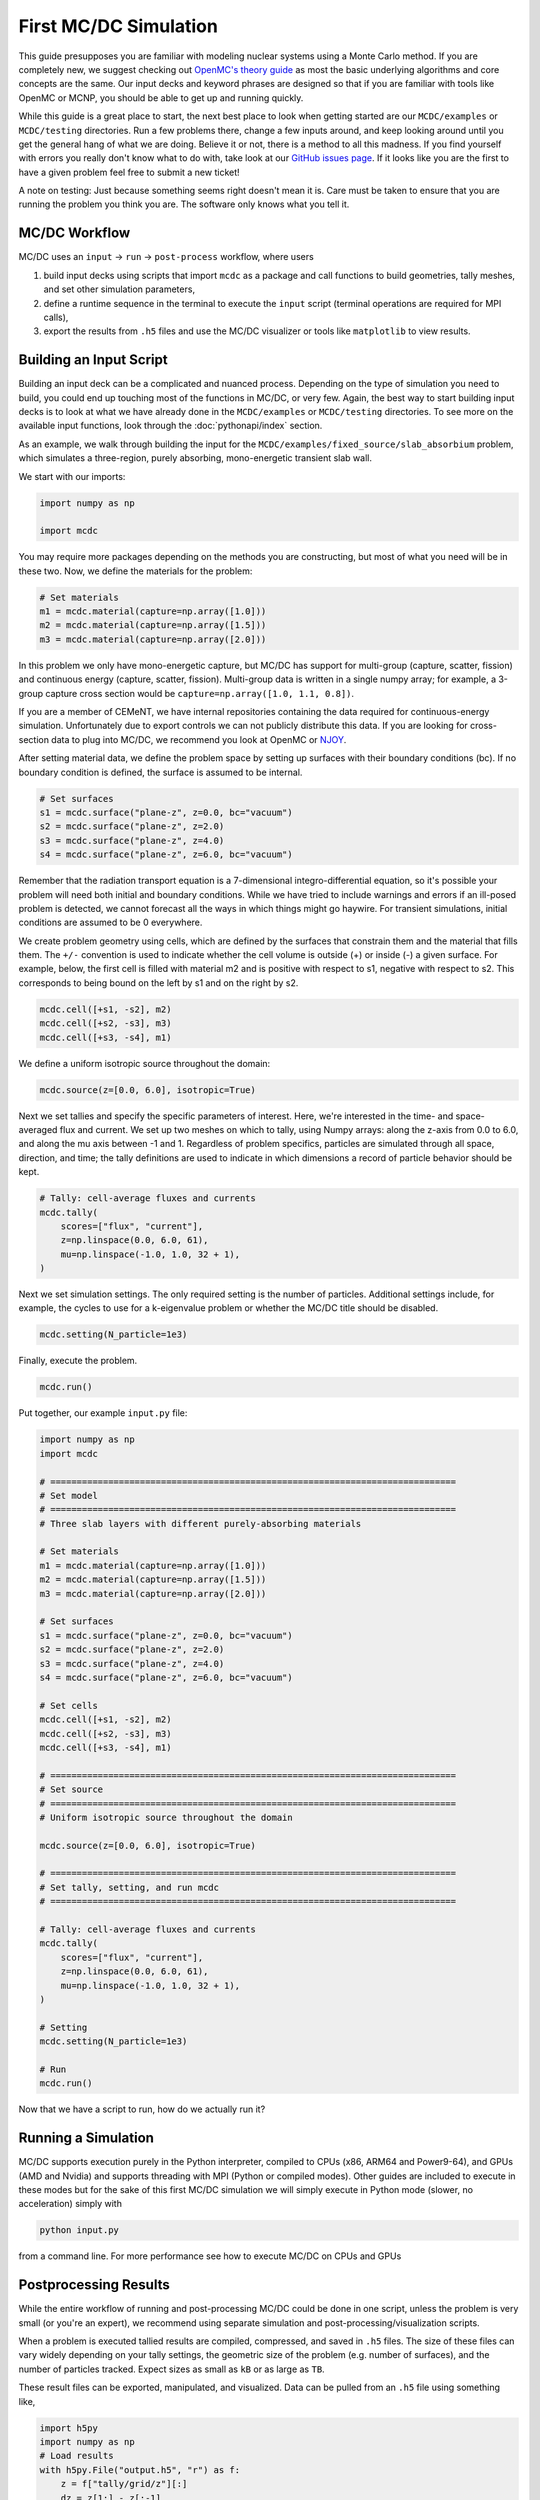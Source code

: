 .. _first_mcdc:


======================
First MC/DC Simulation
======================

This guide presupposes you are familiar with modeling nuclear systems using a Monte Carlo method.
If you are completely new, we suggest checking out `OpenMC's theory guide <https://docs.openmc.org/en/stable/methods/introduction.htmll>`_ as most the basic underlying algorithms and core concepts are the same.
Our input decks and keyword phrases are designed so that if you are familiar with tools like OpenMC or MCNP, you should be able to get up and running quickly.

While this guide is a great place to start, the  next best place to look when getting started are our ``MCDC/examples`` or ``MCDC/testing`` directories.
Run a few problems there, change a few inputs around, and keep looking around until you get the general hang of what we are doing.
Believe it or not, there is a method to all this madness.
If you find yourself with errors you really don't know what to do with, take look at our `GitHub issues page <https://github.com/CEMeNT-PSAAP/MCDC/issues>`_.
If it looks like you are the first to have a given problem feel free to submit a new ticket!

A note on testing:
Just because something seems right doesn't mean it is.
Care must be taken to ensure that you are running the problem you think you are.
The software only knows what you tell it.

MC/DC Workflow
--------------

MC/DC uses an ``input`` -> ``run`` -> ``post-process`` workflow, where users

#. build input decks using scripts that import ``mcdc`` as a package and call functions to build geometries, tally meshes, and set other simulation parameters,
#. define a runtime sequence in the terminal to execute the ``input`` script (terminal operations are required for MPI calls),
#. export the results from ``.h5`` files and use the MC/DC visualizer or tools like ``matplotlib`` to view results.

Building an Input Script
------------------------

Building an input deck can be a complicated and nuanced process. Depending on the type of simulation you need to build, you could end up touching most of the functions in MC/DC, or very few.
Again, the best way to start building input decks is to look at what we have already done in the ``MCDC/examples`` or ``MCDC/testing`` directories.
To see more on the available input functions, look through the :doc:`pythonapi/index` section.

As an example, we walk through building the input for the ``MCDC/examples/fixed_source/slab_absorbium`` problem, which simulates a three-region, purely absorbing, mono-energetic transient slab wall.

We start with our imports:

.. code-block:: python3

    import numpy as np

    import mcdc

You may require more packages depending on the methods you are constructing, but most of what you need will be in these two.
Now, we define the materials for the problem:

.. code-block:: python3

    # Set materials
    m1 = mcdc.material(capture=np.array([1.0]))
    m2 = mcdc.material(capture=np.array([1.5]))
    m3 = mcdc.material(capture=np.array([2.0]))

In this problem we only have mono-energetic capture, but MC/DC has support for multi-group (capture, scatter, fission) and continuous energy (capture, scatter, fission).
Multi-group data is written in a single numpy array; for example, a 3-group capture cross section would be ``capture=np.array([1.0, 1.1, 0.8])``.

If you are a member of CEMeNT, we have internal repositories containing the data required for continuous-energy simulation.
Unfortunately due to export controls we can not publicly distribute this data.
If you are looking for cross-section data to plug into MC/DC, we recommend you look at OpenMC or `NJOY <http://www.njoy21.io/>`_.

After setting material data, we define the problem space by setting up surfaces with their boundary conditions (bc).
If no boundary condition is defined, the surface is assumed to be internal.

.. code-block:: python3

    # Set surfaces
    s1 = mcdc.surface("plane-z", z=0.0, bc="vacuum")
    s2 = mcdc.surface("plane-z", z=2.0)
    s3 = mcdc.surface("plane-z", z=4.0)
    s4 = mcdc.surface("plane-z", z=6.0, bc="vacuum")

Remember that the radiation transport equation is a 7-dimensional integro-differential equation,
so it's possible your problem will need both initial and boundary conditions.
While we have tried to include warnings and errors if an ill-posed problem is detected,
we cannot forecast all the ways in which things might go haywire.
For transient simulations, initial conditions are assumed to be 0 everywhere.

We create problem geometry using cells, which are defined by the surfaces that constrain them and the material that fills them.
The ``+/-`` convention is used to indicate whether the cell volume is outside (+) or inside (-) a given surface.
For example, below, the first cell is filled with material m2 and is positive with respect to s1, negative with respect to s2.
This corresponds to being bound on the left by s1 and on the right by s2.

.. code-block:: python3

    mcdc.cell([+s1, -s2], m2)
    mcdc.cell([+s2, -s3], m3)
    mcdc.cell([+s3, -s4], m1)

We define a uniform isotropic source throughout the domain:

.. code-block:: python3

    mcdc.source(z=[0.0, 6.0], isotropic=True)

Next we set tallies and specify the specific parameters of interest. Here, we're interested in the time- and space-averaged flux
and current. We set up two meshes on which to tally, using Numpy arrays: along the z-axis from 0.0 to 6.0, and along the mu axis between -1 and 1.
Regardless of problem specifics, particles are simulated through all space, direction, and time;
the tally definitions are used to indicate in which dimensions a record of particle behavior should be kept.

.. code-block:: python3

    # Tally: cell-average fluxes and currents
    mcdc.tally(
        scores=["flux", "current"],
        z=np.linspace(0.0, 6.0, 61),
        mu=np.linspace(-1.0, 1.0, 32 + 1),
    )

Next we set simulation settings. The only required setting is the number of particles.
Additional settings include, for example, the cycles to use for a k-eigenvalue problem
or whether the MC/DC title should be disabled.

.. code-block:: python3

    mcdc.setting(N_particle=1e3)

Finally, execute the problem.

.. code-block:: python3

    mcdc.run()

Put together, our example ``input.py`` file:

.. code-block:: python3

    import numpy as np
    import mcdc

    # =============================================================================
    # Set model
    # =============================================================================
    # Three slab layers with different purely-absorbing materials

    # Set materials
    m1 = mcdc.material(capture=np.array([1.0]))
    m2 = mcdc.material(capture=np.array([1.5]))
    m3 = mcdc.material(capture=np.array([2.0]))

    # Set surfaces
    s1 = mcdc.surface("plane-z", z=0.0, bc="vacuum")
    s2 = mcdc.surface("plane-z", z=2.0)
    s3 = mcdc.surface("plane-z", z=4.0)
    s4 = mcdc.surface("plane-z", z=6.0, bc="vacuum")

    # Set cells
    mcdc.cell([+s1, -s2], m2)
    mcdc.cell([+s2, -s3], m3)
    mcdc.cell([+s3, -s4], m1)

    # =============================================================================
    # Set source
    # =============================================================================
    # Uniform isotropic source throughout the domain

    mcdc.source(z=[0.0, 6.0], isotropic=True)

    # =============================================================================
    # Set tally, setting, and run mcdc
    # =============================================================================

    # Tally: cell-average fluxes and currents
    mcdc.tally(
        scores=["flux", "current"],
        z=np.linspace(0.0, 6.0, 61),
        mu=np.linspace(-1.0, 1.0, 32 + 1),
    )

    # Setting
    mcdc.setting(N_particle=1e3)

    # Run
    mcdc.run()

Now that we have a script to run, how do we actually run it?

Running a Simulation
--------------------

MC/DC supports execution purely in the Python interpreter, compiled to CPUs (x86, ARM64 and Power9-64),
and GPUs (AMD and Nvidia) and supports threading with MPI (Python or compiled modes).
Other guides are included to execute in these modes but for the sake of this first
MC/DC simulation we will simply execute in Python mode (slower, no acceleration) simply with

.. code-block:: python3

    python input.py

from a command line.
For more performance see how to execute MC/DC on CPUs and GPUs

Postprocessing Results
----------------------

While the entire workflow of running and post-processing MC/DC could be done in one script,
unless the problem is very small (or you're an expert),
we recommend using separate simulation and post-processing/visualization scripts.

When a problem is executed tallied results are compiled, compressed, and saved in ``.h5`` files.
The size of these files can vary widely depending on your tally settings, 
the geometric size of the problem (e.g. number of surfaces), and the number of particles tracked.
Expect sizes as small as ``kB`` or as large as ``TB``.

These result files can be exported, manipulated, and visualized.
Data can be pulled from an ``.h5`` file using something like,

.. code-block:: python3

    import h5py
    import numpy as np
    # Load results
    with h5py.File("output.h5", "r") as f:
        z = f["tally/grid/z"][:]
        dz = z[1:] - z[:-1]
        z_mid = 0.5 * (z[:-1] + z[1:])

        mu = f["tally/grid/mu"][:]
        dmu = mu[1:] - mu[:-1]
        mu_mid = 0.5 * (mu[:-1] + mu[1:])

        psi = f["tally/flux/mean"][:]
        psi_sd = f["tally/flux/sdev"][:]
        J = f["tally/current/mean"][:, 2]
        J_sd = f["tally/current/sdev"][:, 2]  

While there can be some nuance to the dimensions of these data arrays, the folder structures should be evident from your tally settings.
You can see the structure of the file layer-by-layer using the ``keys`` attribute of an h5 group.
For example, ``f.keys()`` will return

.. code-block:: bash

    <KeysViewHDF5 ['input_deck', 'runtime', 'tally']>

and ``f['tally'].keys()`` will return

.. code-block:: bash

    <KeysViewHDF5 ['current', 'flux', 'grid']>

If needed, you can look around a ``.h5`` file using something like `h5Viewer <https://www.hdfgroup.org/downloads/>`_ (which on linux can be installed with ``sudo apt-get install hdfview``).
Otherwise these arrays can then be manipulated and modified like any other.
Results are stored as NumPy arrays, so any tool that works with NumPy arrays (*e.g.*, SciPy and Pandas)
can be used to analyze the data from your simulations.

A tool like ``matplotlib`` will work great for plotting results.
For more complex simulations, open source professional visualization software like
`Paraview <https://www.paraview.org/>`_  or `Visit <https://sd.llnl.gov/simulation/computer-codes/visit>`_ are available.

As the problem we ran above is pretty simple and has no scattering or fission, we have an `analytic solution we can import <https://github.com/CEMeNT-PSAAP/MCDC/blob/main/examples/fixed_source/slab_absorbium/reference.py>`_:

.. code-block:: python3

    from reference import reference

In the script below, we plot the space-averaged flux and space-averaged current, including their statistical noise.
We also use the space-averaged flux and current to compute a new quantity, the space-averaged angular flux, and
plot it over space and angle in a heat map.
Remember that when reporting results from a Monte Carlo solver, you should **always include the statistical error!**


.. code-block:: python3

    import matplotlib.pyplot as plt
    import numpy as np

    I = len(z) - 1
    N = len(mu) - 1

    # Scalar flux
    phi = np.zeros(I)
    phi_sd = np.zeros(I)
    for i in range(I):
        phi[i] += np.sum(psi[i, :])
        phi_sd[i] += np.linalg.norm(psi_sd[i, :])

    # Normalize
    phi /= dz
    phi_sd /= dz
    J /= dz
    J_sd /= dz
    for n in range(N):
        psi[:, n] = psi[:, n] / dz / dmu[n]
        psi_sd[:, n] = psi_sd[:, n] / dz / dmu[n]

    # Reference solution
    phi_ref, J_ref, psi_ref = reference(z, mu)

    # Flux - spatial average
    plt.plot(z_mid, phi, "-b", label="MC")
    plt.fill_between(z_mid, phi - phi_sd, phi + phi_sd, alpha=0.2, color="b")
    plt.plot(z_mid, phi_ref, "--r", label="Ref.")
    plt.xlabel(r"$z$, cm")
    plt.ylabel("Flux")
    plt.ylim([0.06, 0.16])
    plt.grid()
    plt.legend()
    plt.title(r"$\bar{\phi}_i$")
    plt.show()

    # Current - spatial average
    plt.plot(z_mid, J, "-b", label="MC")
    plt.fill_between(z_mid, J - J_sd, J + J_sd, alpha=0.2, color="b")
    plt.plot(z_mid, J_ref, "--r", label="Ref.")
    plt.xlabel(r"$z$, cm")
    plt.ylabel("Current")
    plt.ylim([-0.03, 0.045])
    plt.grid()
    plt.legend()
    plt.title(r"$\bar{J}_i$")
    plt.show()

    # Angular flux - spatial average
    vmin = min(np.min(psi_ref), np.min(psi))
    vmax = max(np.max(psi_ref), np.max(psi))
    fig, ax = plt.subplots(1, 2, sharey=True)
    Z, MU = np.meshgrid(z_mid, mu_mid)
    im = ax[0].pcolormesh(MU.T, Z.T, psi_ref, vmin=vmin, vmax=vmax)
    ax[0].set_xlabel(r"Polar cosine, $\mu$")
    ax[0].set_ylabel(r"$z$")
    ax[0].set_title(r"\psi")
    ax[0].set_title(r"$\bar{\psi}_i(\mu)$ [Ref.]")
    ax[1].pcolormesh(MU.T, Z.T, psi, vmin=vmin, vmax=vmax)
    ax[1].set_xlabel(r"Polar cosine, $\mu$")
    ax[1].set_ylabel(r"$z$")
    ax[1].set_title(r"$\bar{\psi}_i(\mu)$ [MC]")
    fig.subplots_adjust(right=0.8)
    cbar_ax = fig.add_axes([0.85, 0.15, 0.05, 0.7])
    cbar = fig.colorbar(im, cax=cbar_ax)
    cbar.set_label("Angular flux")
    plt.show()

While this script does look rather long, most of these commands are controlling things like axis labels and whatnot.
But at the end we have something like this.

.. image:: images/user/sf_slab_1.png
   :width: 266
   :alt: Reference v computed scalar flux, 1e3 particles
.. image:: images/user/j_slab_1.png
   :width: 266
   :alt: Reference v computed current, 1e3 particles
.. image:: images/user/af_slab_1.png
   :width: 266
   :alt: Reference v computed angular flux, 1e3 particles

Notice how noisy these solutions are? We only ran 1e3 particles.
We need more particles to get a less statistically noisy, more converged solution.
Here's results from the same simulation run with 1e6 particles:

.. image:: images/user/sf_slab_2.png
   :width: 266
   :alt: Reference v computed scalar flux, 1e6 particles
.. image:: images/user/j_slab_2.png
   :width: 266
   :alt: Reference v computed current, 1e6 particles
.. image:: images/user/af_slab_2.png
   :width: 266
   :alt: Reference v computed angular flux, 1e6 particles

This is much better converged around the analytic solution.
As with everything else, the best way to see what you can do is sniff around the examples.
We have examples with animated solutions, subplots, moving regions and more!

-------------------------------------
MC/DC's built in model ``visualizer``
-------------------------------------